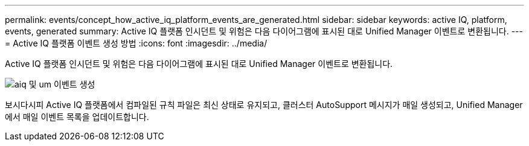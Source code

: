 ---
permalink: events/concept_how_active_iq_platform_events_are_generated.html 
sidebar: sidebar 
keywords: active IQ, platform, events, generated 
summary: Active IQ 플랫폼 인시던트 및 위험은 다음 다이어그램에 표시된 대로 Unified Manager 이벤트로 변환됩니다. 
---
= Active IQ 플랫폼 이벤트 생성 방법
:icons: font
:imagesdir: ../media/


[role="lead"]
Active IQ 플랫폼 인시던트 및 위험은 다음 다이어그램에 표시된 대로 Unified Manager 이벤트로 변환됩니다.

image::../media/aiq_and_um_event_generation.png[aiq 및 um 이벤트 생성]

보시다시피 Active IQ 플랫폼에서 컴파일된 규칙 파일은 최신 상태로 유지되고, 클러스터 AutoSupport 메시지가 매일 생성되고, Unified Manager에서 매일 이벤트 목록을 업데이트합니다.
